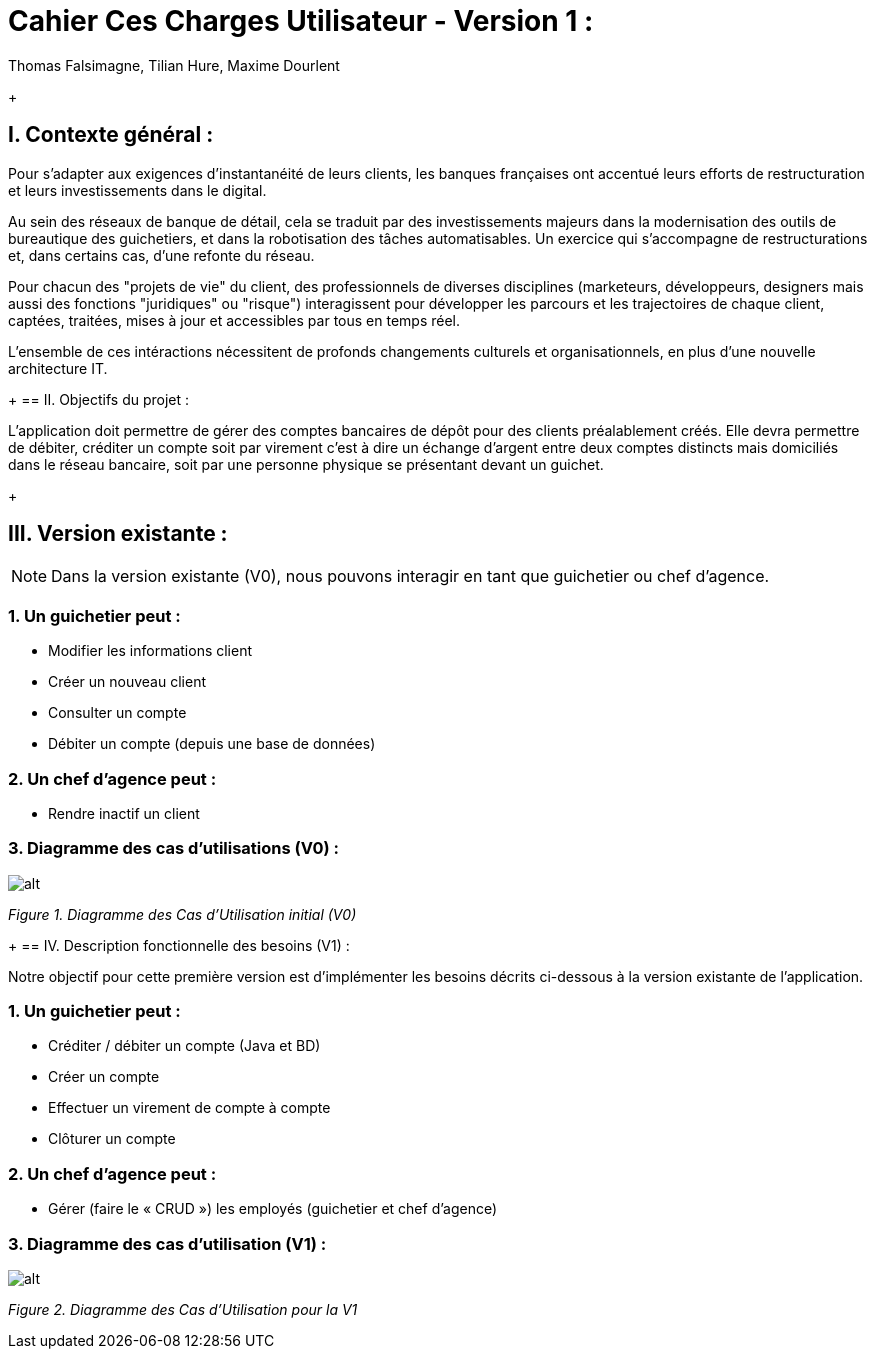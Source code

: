 = Cahier Ces Charges Utilisateur - Version 1 :
Thomas Falsimagne, Tilian Hure, Maxime Dourlent

ifdef::env-github[]
:tip-caption: :bulb:
:note-caption: :information_source:
:important-caption: :heavy_exclamation_mark:
:caution-caption: :fire:
:warning-caption: :warning:
:experimental:
:toc:
endif::[]

+
[.text-justify]
== I. Contexte général :

Pour s’adapter aux exigences d’instantanéité de leurs clients, les banques françaises ont accentué leurs efforts de restructuration et leurs investissements dans le digital.

Au sein des réseaux de banque de détail, cela se traduit par des investissements majeurs dans la modernisation des outils de bureautique des guichetiers, et dans la robotisation des tâches automatisables. Un exercice qui s’accompagne de restructurations et, dans certains cas, d’une refonte du réseau.

Pour chacun des "projets de vie" du client, des professionnels de diverses disciplines (marketeurs, développeurs, designers mais aussi des fonctions "juridiques" ou "risque") interagissent pour développer les parcours et les trajectoires de chaque client, captées, traitées, mises à jour et accessibles par tous en temps réel.

L'ensemble de ces intéractions nécessitent de profonds changements culturels et organisationnels, en plus d’une nouvelle architecture IT.

+
== II. Objectifs du projet :
[.text-justify]
L’application doit permettre de gérer des comptes bancaires de dépôt pour des clients préalablement créés. Elle devra permettre de débiter, créditer un compte soit par virement c’est à dire un échange d’argent entre deux comptes distincts mais domiciliés dans le réseau bancaire, soit par une personne physique se présentant devant un guichet.

+
[.text-justify]
== III. Version existante :
[NOTE]
====
Dans la version existante (V0), nous pouvons interagir en tant que guichetier ou chef d'agence.
====

=== 1. Un guichetier peut :
* Modifier les informations client
* Créer un nouveau client
* Consulter un compte
* Débiter un compte (depuis une base de données)

=== 2. Un chef d'agence peut :
* Rendre inactif un client

=== 3. Diagramme des cas d'utilisations (V0) :
image::images/uc0.svg[alt]
[grey]#_Figure 1. Diagramme des Cas d’Utilisation initial (V0)_#

+
== IV. Description fonctionnelle des besoins (V1) :
[.text-justify]
Notre objectif pour cette première version est d'implémenter les besoins décrits ci-dessous à la version existante de l'application.

=== 1. Un guichetier peut :
* Créditer / débiter un compte (Java et BD)
* Créer un compte
* Effectuer un virement de compte à compte
* Clôturer un compte

=== 2. Un chef d'agence peut :
* Gérer (faire le « CRUD ») les employés (guichetier et chef d’agence)

=== 3. Diagramme des cas d'utilisation (V1) :
image::images/uc1.png[alt]
[grey]#_Figure 2. Diagramme des Cas d’Utilisation pour la V1_#

